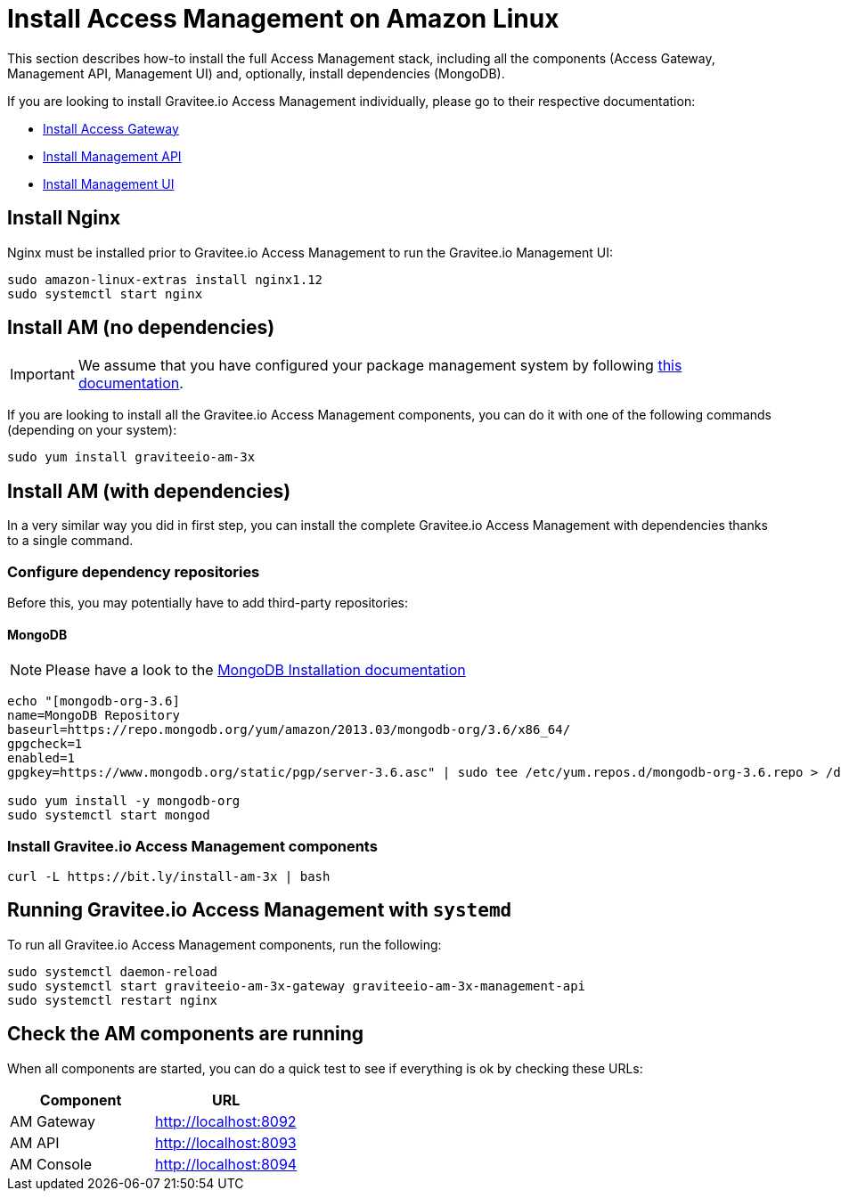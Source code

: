 = Install Access Management on Amazon Linux
:page-sidebar: am_3_x_sidebar
:page-permalink: am/current/am_installguide_amazon_stack.html
:page-folder: am/installation-guide/amazon
:page-liquid:
:page-layout: am
:page-description: Gravitee.io Access Management - Installation Guide - Amazon - Access Management
:page-keywords: Gravitee.io, API Platform, Access Management, API Gateway, oauth2, openid, documentation, manual, guide, reference, api

:gravitee-package-name: graviteeio-am-3x

This section describes how-to install the full Access Management stack, including all the components (Access Gateway, Management API, Management UI)
and, optionally, install dependencies (MongoDB).

If you are looking to install Gravitee.io Access Management individually, please go to their respective documentation:

* link:/am/current/am_installguide_amazon_gateway.html[Install Access Gateway]
* link:/am/current/am_installguide_amazon_management_api.html[Install Management API]
* link:/am/current/am_installguide_amazon_management_ui.html[Install Management UI]

== Install Nginx

Nginx must be installed prior to Gravitee.io Access Management to run the Gravitee.io Management UI:

[source,bash,subs="attributes"]
----
sudo amazon-linux-extras install nginx1.12
sudo systemctl start nginx
----

== Install AM (no dependencies)

IMPORTANT: We assume that you have configured your package management system by following link:/am/current/am_installguide_amazon_introduction.html[this documentation].

If you are looking to install all the Gravitee.io Access Management components, you can do it with one of the following commands (depending on your system):

[source,bash,subs="attributes"]
----
sudo yum install {gravitee-package-name}
----

== Install AM (with dependencies)

In a very similar way you did in first step, you can install the complete Gravitee.io Access Management with dependencies
thanks to a single command.

=== Configure dependency repositories

Before this, you may potentially have to add third-party repositories:

==== MongoDB

NOTE: Please have a look to the link:https://docs.mongodb.com/v3.6/tutorial/install-mongodb-on-amazon/[MongoDB Installation documentation]

[source,bash]
----
echo "[mongodb-org-3.6]
name=MongoDB Repository
baseurl=https://repo.mongodb.org/yum/amazon/2013.03/mongodb-org/3.6/x86_64/
gpgcheck=1
enabled=1
gpgkey=https://www.mongodb.org/static/pgp/server-3.6.asc" | sudo tee /etc/yum.repos.d/mongodb-org-3.6.repo > /dev/null

sudo yum install -y mongodb-org
sudo systemctl start mongod
----

=== Install Gravitee.io Access Management components

[source,bash,subs="attributes"]
----
curl -L https://bit.ly/install-am-3x | bash
----

== Running Gravitee.io Access Management with `systemd`

To run all Gravitee.io Access Management components, run the following:

[source,bash,subs="attributes"]
----
sudo systemctl daemon-reload
sudo systemctl start {gravitee-package-name}-gateway {gravitee-package-name}-management-api
sudo systemctl restart nginx
----

== Check the AM components are running

When all components are started, you can do a quick test to see if everything is ok by checking these URLs:

|===
|Component |URL

|AM Gateway
|http://localhost:8092

|AM API
|http://localhost:8093

|AM Console
|http://localhost:8094
|===

